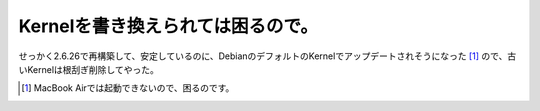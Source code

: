 Kernelを書き換えられては困るので。
==================================

せっかく2.6.26で再構築して、安定しているのに、DebianのデフォルトのKernelでアップデートされそうになった [#]_ ので、古いKernelは根刮ぎ削除してやった。




.. [#] MacBook Airでは起動できないので、困るのです。


.. author:: default
.. categories:: Debian,MacBook
.. tags::
.. comments::
